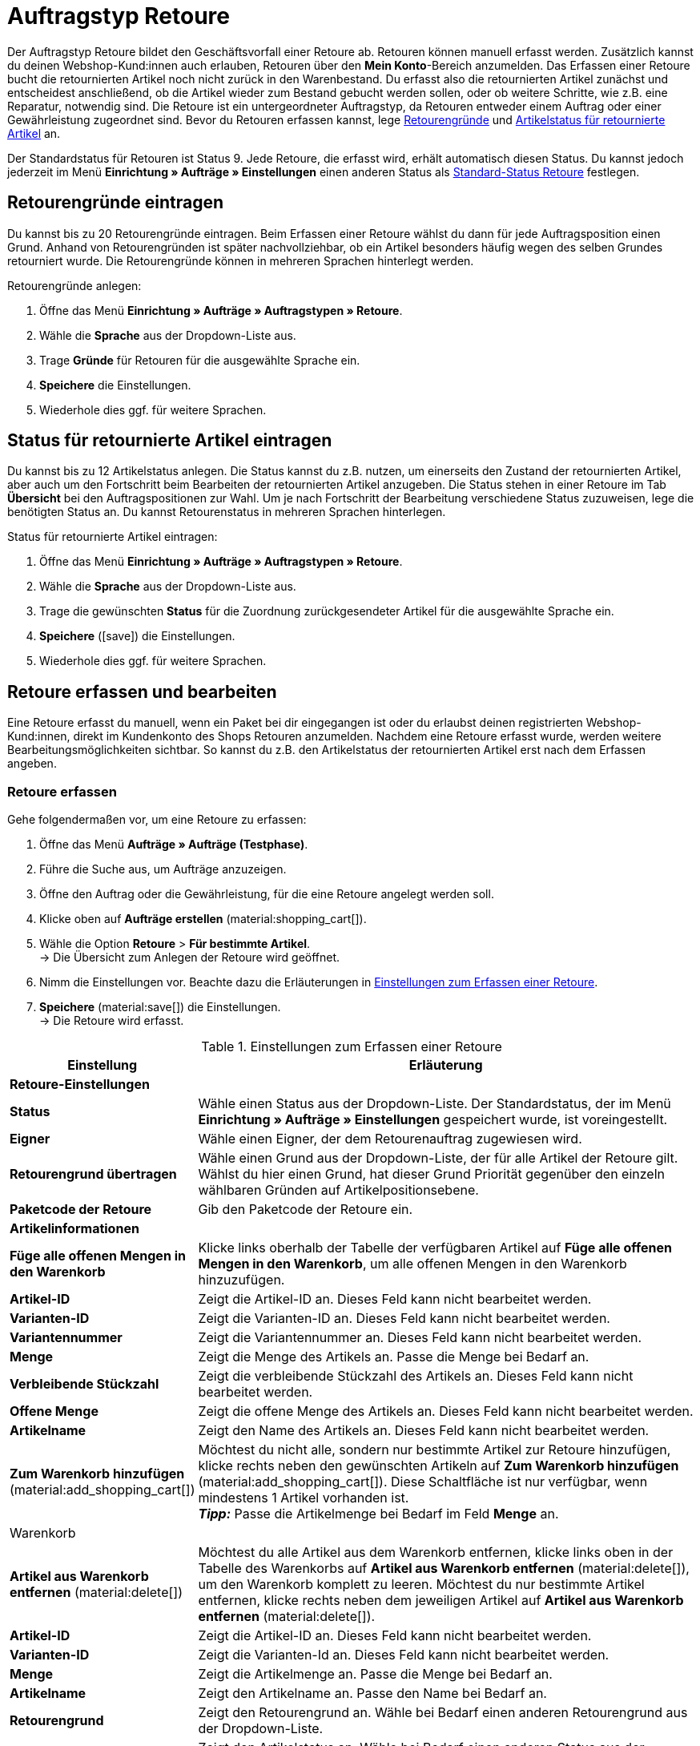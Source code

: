 = Auftragstyp Retoure

:keywords: Retoure, Retourengrund, retournierte Artikel, Rücksendeschein, Waren zurückbuchen, Warenbestand zurückbuchen
:author: team-order-core

//adjust links
Der Auftragstyp Retoure bildet den Geschäftsvorfall einer Retoure ab. Retouren können manuell erfasst werden. Zusätzlich kannst du deinen Webshop-Kund:innen auch erlauben, Retouren über den *Mein Konto*-Bereich anzumelden. Das Erfassen einer Retoure bucht die retournierten Artikel noch nicht zurück in den Warenbestand. Du erfasst also die retournierten Artikel zunächst und entscheidest anschließend, ob die Artikel wieder zum Bestand gebucht werden sollen, oder ob weitere Schritte, wie z.B. eine Reparatur, notwendig sind. Die Retoure ist ein untergeordneter Auftragstyp, da Retouren entweder einem Auftrag oder einer Gewährleistung zugeordnet sind.
Bevor du Retouren erfassen kannst, lege xref:auftraege:order-type-return.adoc#enter-return-reasons[Retourengründe] und xref:auftraege:auftraege-verwalten.adoc#420[Artikelstatus für retournierte Artikel] an.

Der Standardstatus für Retouren ist Status 9. Jede Retoure, die erfasst wird, erhält automatisch diesen Status. Du kannst jedoch jederzeit im Menü *Einrichtung » Aufträge » Einstellungen* einen anderen Status als xref:auftraege:preparatory-settings.adoc#intable-default-status-return[Standard-Status Retoure] festlegen.

[#enter-return-reasons]
== Retourengründe eintragen

Du kannst bis zu 20 Retourengründe eintragen. Beim Erfassen einer Retoure wählst du dann für jede Auftragsposition einen Grund. Anhand von Retourengründen ist später nachvollziehbar, ob ein Artikel besonders häufig wegen des selben Grundes retourniert wurde. Die Retourengründe können in mehreren Sprachen hinterlegt werden.

[.instruction]
Retourengründe anlegen:

. Öffne das Menü *Einrichtung » Aufträge » Auftragstypen » Retoure*.
. Wähle die *Sprache* aus der Dropdown-Liste aus.
. Trage *Gründe* für Retouren für die ausgewählte Sprache ein.
. *Speichere* die Einstellungen.
. Wiederhole dies ggf. für weitere Sprachen.

[#420]
== Status für retournierte Artikel eintragen

Du kannst bis zu 12 Artikelstatus anlegen. Die Status kannst du z.B. nutzen, um einerseits den Zustand der retournierten Artikel, aber auch um den Fortschritt beim Bearbeiten der retournierten Artikel anzugeben. Die Status stehen in einer Retoure im Tab *Übersicht* bei den Auftragspositionen zur Wahl. Um je nach Fortschritt der Bearbeitung verschiedene Status zuzuweisen, lege die benötigten Status an. Du kannst Retourenstatus in mehreren Sprachen hinterlegen.

[.instruction]
Status für retournierte Artikel eintragen:

. Öffne das Menü *Einrichtung » Aufträge » Auftragstypen » Retoure*.
. Wähle die *Sprache* aus der Dropdown-Liste aus.
. Trage die gewünschten *Status* für die Zuordnung zurückgesendeter Artikel für die ausgewählte Sprache ein.
. *Speichere* (icon:save[role="green"]) die Einstellungen.
. Wiederhole dies ggf. für weitere Sprachen.

[#440]
== Retoure erfassen und bearbeiten

Eine Retoure erfasst du manuell, wenn ein Paket bei dir eingegangen ist oder du erlaubst deinen registrierten Webshop-Kund:innen, direkt im Kundenkonto des Shops Retouren anzumelden. Nachdem eine Retoure erfasst wurde, werden weitere Bearbeitungsmöglichkeiten sichtbar. So kannst du z.B. den Artikelstatus der retournierten Artikel erst nach dem Erfassen angeben.

=== Retoure erfassen
// auf neue UI anpassen

[.instruction]
Gehe folgendermaßen vor, um eine Retoure zu erfassen:

. Öffne das Menü *Aufträge » Aufträge (Testphase)*.
. Führe die Suche aus, um Aufträge anzuzeigen.
. Öffne den Auftrag oder die Gewährleistung, für die eine Retoure angelegt werden soll.
. Klicke oben auf *Aufträge erstellen* (material:shopping_cart[]).
. Wähle die Option *Retoure* > *Für bestimmte Artikel*. +
→ Die Übersicht zum Anlegen der Retoure wird geöffnet.
. Nimm die Einstellungen vor. Beachte dazu die Erläuterungen in <<table-settings-return>>.
. *Speichere* (material:save[]) die Einstellungen. +
→ Die Retoure wird erfasst.

[[table-settings-return]]
.Einstellungen zum Erfassen einer Retoure
[cols="1,3"]
|====
|Einstellung |Erläuterung

2+^| *Retoure-Einstellungen*

| *Status*
|Wähle einen Status aus der Dropdown-Liste. Der Standardstatus, der im Menü *Einrichtung » Aufträge » Einstellungen* gespeichert wurde, ist voreingestellt.

| *Eigner*
|Wähle einen Eigner, der dem Retourenauftrag zugewiesen wird.

| *Retourengrund übertragen*
|Wähle einen Grund aus der Dropdown-Liste, der für alle Artikel der Retoure gilt. +
Wählst du hier einen Grund, hat dieser Grund Priorität gegenüber den einzeln wählbaren Gründen auf Artikelpositionsebene.

| *Paketcode der Retoure*
|Gib den Paketcode der Retoure ein.

2+^| *Artikelinformationen*
// icon?
| *Füge alle offenen Mengen in den Warenkorb*
|Klicke links oberhalb der Tabelle der verfügbaren Artikel auf *Füge alle offenen Mengen in den Warenkorb*, um alle offenen Mengen in den Warenkorb hinzuzufügen.

| *Artikel-ID*
|Zeigt die Artikel-ID an. Dieses Feld kann nicht bearbeitet werden.

| *Varianten-ID*
|Zeigt die Varianten-ID an. Dieses Feld kann nicht bearbeitet werden.

| *Variantennummer*
|Zeigt die Variantennummer an. Dieses Feld kann nicht bearbeitet werden.

| *Menge*
|Zeigt die Menge des Artikels an. Passe die Menge bei Bedarf an.

| *Verbleibende Stückzahl*
|Zeigt die verbleibende Stückzahl des Artikels an. Dieses Feld kann nicht bearbeitet werden.

| *Offene Menge*
|Zeigt die offene Menge des Artikels an. Dieses Feld kann nicht bearbeitet werden.

| *Artikelname*
|Zeigt den Name des Artikels an. Dieses Feld kann nicht bearbeitet werden.

| *Zum Warenkorb hinzufügen* (material:add_shopping_cart[])
|Möchtest du nicht alle, sondern nur bestimmte Artikel zur Retoure hinzufügen, klicke rechts neben den gewünschten Artikeln auf *Zum Warenkorb hinzufügen* (material:add_shopping_cart[]). Diese Schaltfläche ist nur verfügbar, wenn mindestens 1 Artikel vorhanden ist. +
*_Tipp:_* Passe die Artikelmenge bei Bedarf im Feld *Menge* an.

2+^| Warenkorb

| *Artikel aus Warenkorb entfernen* (material:delete[])
|Möchtest du alle Artikel aus dem Warenkorb entfernen, klicke links oben in der Tabelle des Warenkorbs auf *Artikel aus Warenkorb entfernen* (material:delete[]), um den Warenkorb komplett zu leeren. Möchtest du nur bestimmte Artikel entfernen, klicke rechts neben dem jeweiligen Artikel auf *Artikel aus Warenkorb entfernen* (material:delete[]).

| *Artikel-ID*
|Zeigt die Artikel-ID an. Dieses Feld kann nicht bearbeitet werden.

| *Varianten-ID*
|Zeigt die Varianten-Id an. Dieses Feld kann nicht bearbeitet werden.

| *Menge*
|Zeigt die Artikelmenge an. Passe die Menge bei Bedarf an.

| *Artikelname*
|Zeigt den Artikelname an. Passe den Name bei Bedarf an.

| *Retourengrund*
|Zeigt den Retourengrund an. Wähle bei Bedarf einen anderen Retourengrund aus der Dropdown-Liste.

| *Artikelstatus*
|Zeigt den Artikelstatus an. Wähle bei Bedarf einen anderen Status aus der Dropdown-Liste.

| *Verbleibender Positionswert [%]*
|Zeigt den verbleibenden Positionswert in % an. Passe den Wert bei Bedarf an.

|====


[#450]
== Rücksendeschein erstellen

Einen Rücksendeschein kannst du deinen Kund:innen bei Zustellung der Ware im Paket beilegen. In diesem Fall sollte der Rücksendeschein Blankofelder für die Retourengründe enthalten. Du kannst deinen Kund:innen aber auch erlauben den Rücksendeschein im *Mein Konto* Bereich auszufüllen, auszudrucken und der Retoure beizulegen.
Bevor Rücksendescheine erzeugt werden können, muss die Dokumentenvorlage xref:auftraege:ruecksendeschein-erzeugen.adoc#[Rücksendeschein] im Menü *Einrichtung » Mandant » [Mandant wählen] » Standorte » [Standort wählen] » Dokumente » Rücksendeschein* eingerichtet werden.

[TIP]
.Retourengründe auf der Vorlage einstellen
====
Du kannst einen unausgefüllten Rücksendeschein in jedem Paket beilegen, dass du versendest. Hierfür generierst du den Rücksendeschein direkt im Auftrag, ohne dass es überhaupt eine Retoure geben muss. Die zweite Möglichkeit ist, dass du deinen Webshop-Kund:innen erlaubst Retouren im Mein-Konto-Bereich des Shops anzumelden und hier die Retourengründe anzugeben. Anschließend kann der Rücksendeschein ausgefüllt ausdruckt werden. Egal wie du den Rücksendeschein deinen Kund:innen zukommen lässt: Damit Retourengründe eingetragen werden können, musst du die Spalte Retourengründe unterhalb der Artikelpositionen platzieren.
====

Prüfe die Artikelpositionen der Retoure und ändere bei Bedarf die Optionen, z.B. die Menge eines Artikels, bevor du im Tab *Belege* der Retoure einen Rücksendeschein erzeugst.

[.instruction]
Rücksendeschein manuell erstellen:

. Öffne die Retoure und klicke auf das Tab *Belege*.
. Wähle die Option *Rücksendeschein* aus der Dropdown-Liste *Beleg erstellen*. +
→ Ein Fenster öffnet sich.
. Nimm die Einstellungen für den Rücksendeschein vor.
. *Speichere* (icon:save[role="green"]) die Einstellungen, um den Rücksendeschein zu generieren.

[TIP]
.Rücksendeschein automatisch generieren
====
Richte eine Ereignisaktion ein, die den Rücksendeschein automatisch generiert. Wenn du hier als Ereignis *Neue Retoure (durch Kunden)* einstellst und nach der Herkunft Webshop filterst, kannst du ausgefüllte Rücksendescheine generieren und musst diese dann lediglich noch zum Download für Kund:innen bereitstellen.
====

[#460]
== Warenbestand zurückbuchen
// auf neue UI anpassen

Wenn du einen Artikel über eine Retoure zurück erhältst, kannst du den Warenbestand ganz oder teilweise zurückbuchen oder auch den gesamten Warenausgang zurücksetzen.

[.instruction]
Warenbestand zurückbuchen:

. Öffne das Menü *Aufträge » Aufträge bearbeiten*.
. Wähle in den Filtereinstellungen unter *Typ* die Option *Retoure*.
. Klicke auf *Suchen* (icon:search[role="blue"]). +
→ Die Retourenaufträge werden aufgelistet.
. Öffne die Retoure, für die der Bestand zurückgebucht werden soll.
. Öffne das Tab *Einstellungen*.
. Klicke bei der Option *Warenbestand* auf *Warenbestand einbuchen*. +
→ Ein Bearbeitungsfenster öffnet sich.
. Nimm die Einstellungen anhand <<table-reversing-stock-return>> vor.
. *Speichere* (icon:save[role="green"]) die Einstellungen.

Die Vorgehensweise zum Zurückbuchen des Warenbestands ist auch für Retouren zu Aufträgen mit Lieferaufträgen gleich. Dass Lieferaufträge vorhanden sind, wird dir im Bearbeitungsfenster für das Rückbuchen angezeigt.

[[table-reversing-stock-return]]
.Optionen für das Rückbuchen des Warenbestands
[cols="1,3"]
|====
|Einstellung |Erläuterung

| *Warenausgang komplett zurücksetzen*
|Setzt den Warenausgang vollständig zurück. Auch das Datum des Warenausgangs wird gelöscht.

2+^| *Warenbestand zurückbuchen*

| *Komplette Menge wählen*
|Trägt die komplette Menge des Artikels im Auftrag in die Spalte *Rückbuchen* ein.

| *Komplette Menge abwählen*
|Setzt die Artikelmengen in der Spalte *Rückbuchen* auf 0.

| *Rückbuchen*
|Wenn Teilmengen zurückgebucht werden sollen, dann hier die Artikelmengen manuell eintragen.

| *Lager*
|Das Lager wählen, in das die Artikel zurückgebucht werden sollen.

| *Lagerort*
|Den Lagerort wählen, in den die Artikel zurückgebucht werden sollen.

| *Menge im Auftrag*
|Zeigt die Menge der Artikel an, die im Auftrag enthalten sind.

| *Zurückgebucht*
|Zeigt bereits zurückgebuchte Artikelmengen an.

| *Charge*
|Zeigt die Chargennumer des Artikels an.

| *MHD*
|Zeigt das Mindeshaltbarkeitsdaum des Artikels an.

| *ID*
|ID des Artikels.

| *Artikel*
|Name des Artikels.
|====

[TIP]
.Retouren-Artikel im Zulauf
====
Im Menü xref:warenwirtschaft:rueckstandsliste-verwalten.adoc#400[Waren » Retouren » Zulauf] findest du eine Übersicht aller durch Retouren im Zulauf befindlichen Artikel.
====

